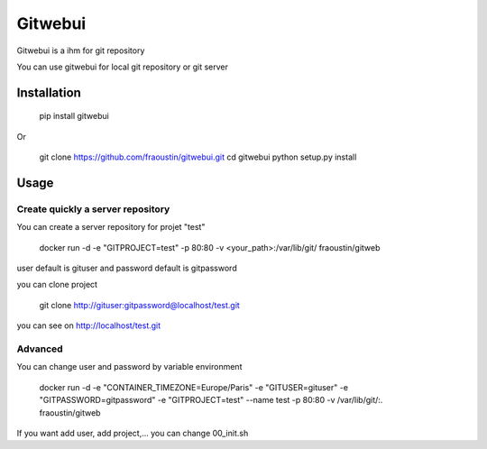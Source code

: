Gitwebui
========

Gitwebui is a ihm for git repository

You can use gitwebui for local git repository or git server

Installation
------------

    pip install gitwebui
        
Or

    git clone https://github.com/fraoustin/gitwebui.git
    cd gitwebui
    python setup.py install

Usage
-----

Create quickly a server repository 
~~~~~~~~~~~~~~~~~~~~~~~~~~~~~~~~~~

You can create a server repository for projet "test"

    docker run -d -e "GITPROJECT=test" -p 80:80 -v <your_path>:/var/lib/git/ fraoustin/gitweb

user default is gituser and password default is gitpassword

you can clone project

    git clone http://gituser:gitpassword@localhost/test.git

you can see on  http://localhost/test.git

Advanced
~~~~~~~~

You can change user and password by variable environment

    docker run -d -e "CONTAINER_TIMEZONE=Europe/Paris" -e "GITUSER=gituser" -e "GITPASSWORD=gitpassword" -e "GITPROJECT=test" --name test -p 80:80 -v /var/lib/git/:. fraoustin/gitweb


If you want add user, add project,... you can change 00_init.sh